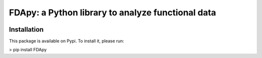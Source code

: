 
===================================================
FDApy: a Python library to analyze functional data
===================================================

.. image:: https://img.shields.io/pypi/pyversions/FDApy
		:target: https://pypi.org/project/FDApy/
		:alt: PyPI - Python Version

.. image:: https://img.shields.io/pypi/v/FDApy   
		:target: https://pypi.org/project/FDApy/
		:alt: PyPI

.. image:: https://img.shields.io/travis/com/StevenGolovkine/FDApy
		:target: https://travis-ci.org/github/StevenGolovkine/FDApy
		:alt: Travis

.. image:: https://img.shields.io/pypi/l/FDApy
		:target: https://raw.githubusercontent.com/StevenGolovkine/FDApy/master/LICENSE
		:alt: PyPI - License

.. image:: https://api.codacy.com/project/badge/Grade/4e0f847482dc40e6a3090ddc08edd350
		:target: https://app.codacy.com/manual/StevenGolovkine/FDApy?utm_source=github.com&utm_medium=referral&utm_content=StevenGolovkine/FDApy&utm_campaign=Badge_Grade_Dashboard
		:alt: Code Quality

.. image:: https://readthedocs.org/projects/fdapy/badge/?version=latest
		:target: https://fdapy.readthedocs.io/en/latest/?badge=latest
		:alt: Documentation Status


Installation
============

This package is available on Pypi. To install it, please run:

> pip install FDApy
